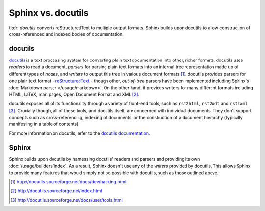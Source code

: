 Sphinx vs. docutils
===================

tl;dr: *docutils* converts reStructuredText to multiple output formats. Sphinx
builds upon docutils to allow construction of cross-referenced and indexed
bodies of documentation.

docutils
--------

`docutils`__ is a text processing system for converting plain text
documentation into other, richer formats. docutils uses *readers* to read a
document, *parsers* for parsing plain text formats into an internal tree
representation made up of different types of *nodes*, and *writers* to output
this tree in various document formats [1]_.  docutils provides parsers for one
plain text format - `reStructuredText`__ - though other, *out-of-tree* parsers
have been implemented including Sphinx's :doc:`Markdown parser
</usage/markdown>`. On the other hand, it provides writers for many different
formats including HTML, LaTeX, man pages, Open Document Format and XML [2]_.

docutils exposes all of its functionality through a variety of front-end tools,
such as ``rst2html``, ``rst2odt`` and ``rst2xml`` [3]_. Crucially though, all
of these tools, and docutils itself, are concerned with individual documents.
They don't support concepts such as cross-referencing, indexing of documents,
or the construction of a document hierarchy (typically manifesting in a table
of contents).

For more information on docutils, refer to the `docutils documentation`__.

__ http://docutils.sourceforge.net/
__ http://docutils.sourceforge.net/rst.html
__ http://docutils.sourceforge.net/

Sphinx
------

Sphinx builds upon docutils by harnessing docutils' readers and parsers and
providing its own :doc:`/usage/builders/index`. As a result, Sphinx doesn't use
any of the *writers* provided by docutils. This allows Sphinx to provide many
features that would simply not be possible with docutils, such as those
outlined above.

.. [1] http://docutils.sourceforge.net/docs/dev/hacking.html
.. [2] http://docutils.sourceforge.net/index.html
.. [3] http://docutils.sourceforge.net/docs/user/tools.html
